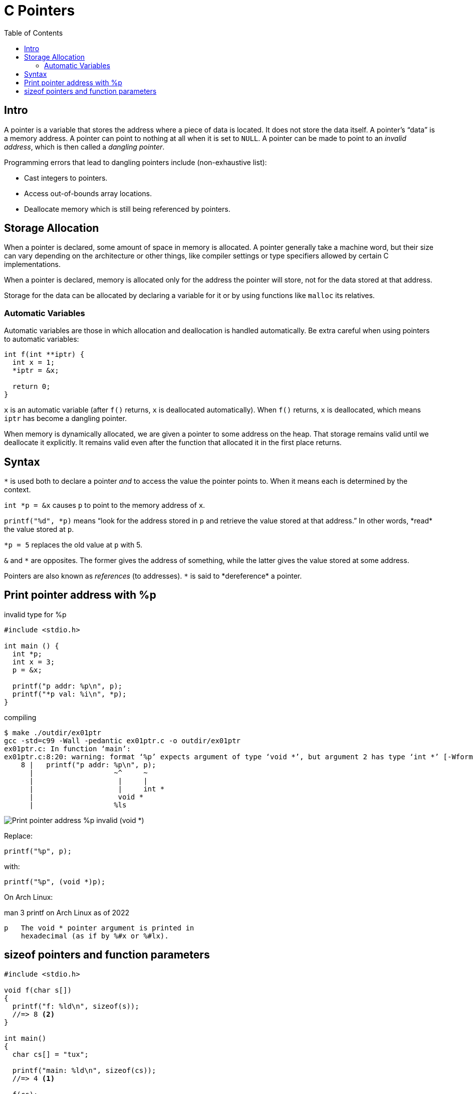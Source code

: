 = C Pointers
:toc: right
:icons: font
:source-highlighter: highlight.js
:stem: latexmath

== Intro

A pointer is a variable that stores the address where a piece of data is located.
It does not store the data itself.
A pointer's “data” is a memory address.
A pointer can point to nothing at all when it is set to `NULL`.
A pointer can be made to point to an _invalid address_, which is then called a _dangling pointer_.

Programming errors that lead to dangling pointers include (non-exhaustive list):

* Cast integers to pointers.
* Access out-of-bounds array locations.
* Deallocate memory which is still being referenced by pointers.

== Storage Allocation

When a pointer is declared, some amount of space in memory is allocated.
A pointer generally take a machine word, but their size can vary depending on the architecture or other things, like compiler settings or type specifiers allowed by certain C implementations.

When a pointer is declared, memory is allocated only for the address the pointer will store, not for the data stored at that address.

Storage for the data can be allocated by declaring a variable for it or by using functions like `malloc` its relatives.

=== Automatic Variables

Automatic variables are those in which allocation and deallocation is handled automatically.
Be extra careful when using pointers to automatic variables:

[source,c]
----
int f(int **iptr) {
  int x = 1;
  *iptr = &x;

  return 0;
}
----

`x` is an automatic variable (after `f()` returns, `x` is deallocated automatically).
When `f()` returns, `x` is deallocated, which means `iptr` has become a dangling pointer.

When memory is dynamically allocated, we are given a pointer to some address on the heap.
That storage remains valid until we deallocate it explicitly.
It remains valid even after the function that allocated it in the first place returns.

== Syntax

`*` is used both to declare a pointer _and_ to access the value the pointer points to.
When it means each is determined by the context.

`int *p = &x` causes `p` to point to the memory address of `x`.

`printf("%d", \*p)` means “look for the address stored in `p` and retrieve the value stored at that address.”
In other words, *read* the value stored at `p`.

`*p = 5` replaces the old value at `p` with 5.

`&` and `*` are opposites.
The former gives the address of something, while the latter gives the value stored at some address.

Pointers are also known as _references_ (to addresses).
`\*` is said to *dereference* a pointer.

== Print pointer address with %p

.invalid type for %p
[source,c]
----
#include <stdio.h>

int main () {
  int *p;
  int x = 3;
  p = &x;

  printf("p addr: %p\n", p);
  printf("*p val: %i\n", *p);
}
----

.compiling
----
$ make ./outdir/ex01ptr
gcc -std=c99 -Wall -pedantic ex01ptr.c -o outdir/ex01ptr
ex01ptr.c: In function ‘main’:
ex01ptr.c:8:20: warning: format ‘%p’ expects argument of type ‘void *’, but argument 2 has type ‘int *’ [-Wformat=]
    8 |   printf("p addr: %p\n", p);
      |                   ~^     ~
      |                    |     |
      |                    |     int *
      |                    void *
      |                   %ls
----

image::./pointers.assets/C-print-pointer-void-error.png[Print pointer address %p invalid (void *)]

Replace:

[source,c]
----
printf("%p", p);
----

with:

[source,c]
----
printf("%p", (void *)p);
----

On Arch Linux:

.man 3 printf on Arch Linux as of 2022
----
p   The void * pointer argument is printed in
    hexadecimal (as if by %#x or %#lx).
----

== sizeof pointers and function parameters

[source,c]
----
#include <stdio.h>

void f(char s[])
{
  printf("f: %ld\n", sizeof(s));
  //=> 8 <2>
}

int main()
{
  char cs[] = "tux";

  printf("main: %ld\n", sizeof(cs));
  //=> 4 <1>

  f(cs);

  return 0;
}
----

1. Size of pointer to char on my machine at the time of this writing.
"tux" is `{ 't', 'u', 'x', '\0' }`.
Three bytes for each char plus one byte for the NUL terminator.

2. In the function, `s` becomes a pointer (to the address of the first char n the original array in main).
On “this machine”, a pointer to char takes 8 bytes.

In `main`, `cs` is a *char array*.
When passed to the `f`, it becomes a (constant) pointer.
